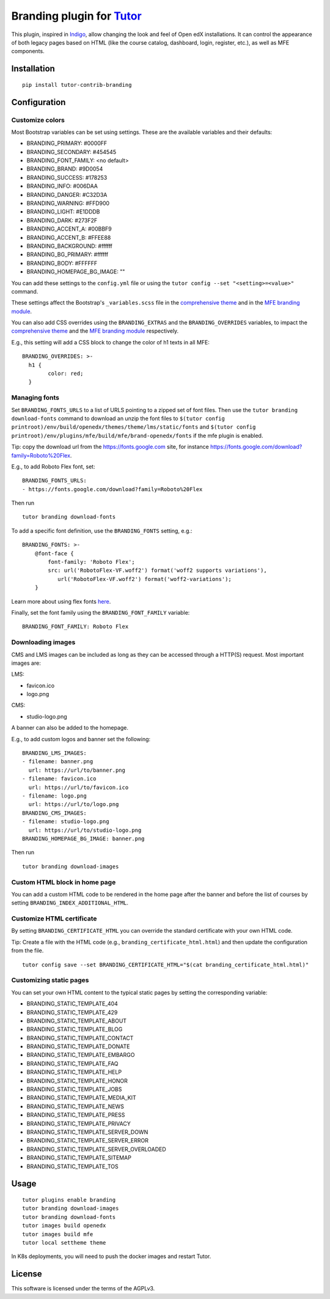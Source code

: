 Branding plugin for `Tutor <https://docs.tutor.overhang.io>`__
===================================================================================

This plugin, inspired in `Indigo <https://github.com/overhangio/tutor-indigo>`__,
allow changing the look and feel of Open edX installations.
It can control the appearance of both legacy pages based on HTML
(like the course catalog, dashboard, login, register, etc.), as well as
MFE components.

Installation
------------

::

    pip install tutor-contrib-branding

Configuration
-------------

Customize colors
~~~~~~~~~~~~~~~~

Most Bootstrap variables can be set using settings. 
These are the available variables and their defaults:

* BRANDING_PRIMARY: #0000FF
* BRANDING_SECONDARY: #454545
* BRANDING_FONT_FAMILY: <no default>
* BRANDING_BRAND: #9D0054
* BRANDING_SUCCESS: #178253
* BRANDING_INFO: #006DAA
* BRANDING_DANGER: #C32D3A
* BRANDING_WARNING: #FFD900
* BRANDING_LIGHT: #E1DDDB
* BRANDING_DARK: #273F2F
* BRANDING_ACCENT_A: #00BBF9
* BRANDING_ACCENT_B: #FFEE88
* BRANDING_BACKGROUND: #ffffff
* BRANDING_BG_PRIMARY: #ffffff
* BRANDING_BODY: #FFFFFF
* BRANDING_HOMEPAGE_BG_IMAGE: ""

You can add these settings to the ``config.yml`` file or using the
``tutor config --set "<setting>=<value>"`` command.

These settings affect the Bootstrap's ``_variables.scss`` file in the
`comprehensive theme <https://github.com/openedx/edx-platform/blob/master/lms/static/sass/partials/lms/theme/_variables.scss>`__
and in the `MFE branding module <https://github.com/openedx/brand-openedx/blob/625ad32f9cf8247522541ee77dfd574b30245226/paragon/_variables.scss>`__.

You can also add CSS overrides using the ``BRANDING_EXTRAS`` and the ``BRANDING_OVERRIDES`` variables,
to impact the `comprehensive theme <https://github.com/openedx/edx-platform/blob/master/lms/static/sass/partials/lms/theme/_extras.scss>`__
and the `MFE branding module <https://github.com/openedx/brand-openedx/blob/625ad32f9cf8247522541ee77dfd574b30245226/paragon/_overrides.scss>`__
respectively.

E.g., this setting will add a CSS block to change the color of h1 texts in all MFE:

::

    BRANDING_OVERRIDES: >-
      h1 {
            color: red;
      }

Managing fonts
~~~~~~~~~~~~~~

Set ``BRANDING_FONTS_URLS`` to a list of URLS pointing to a zipped set of font files.
Then use the ``tutor branding download-fonts`` command to download an unzip the font files
to ``$(tutor config printroot)/env/build/openedx/themes/theme/lms/static/fonts`` and
``$(tutor config printroot)/env/plugins/mfe/build/mfe/brand-openedx/fonts`` if the mfe plugin is enabled.

Tip: copy the download url from the `<https://fonts.google.com>`__ site,
for instance `<https://fonts.google.com/download?family=Roboto%20Flex>`__.

E.g., to add Roboto Flex font, set:

::

    BRANDING_FONTS_URLS:
    - https://fonts.google.com/download?family=Roboto%20Flex

Then run

::

    tutor branding download-fonts

To add a specific font definition, use the ``BRANDING_FONTS`` setting, e.g.:

::

    BRANDING_FONTS: >-
        @font-face {
            font-family: 'Roboto Flex';
            src: url('RobotoFlex-VF.woff2') format('woff2 supports variations'),
               url('RobotoFlex-VF.woff2') format('woff2-variations');
        }

Learn more about using flex fonts `here <https://web.dev/variable-fonts/>`__.

Finally, set the font family using the ``BRANDING_FONT_FAMILY`` variable:

::

    BRANDING_FONT_FAMILY: Roboto Flex


Downloading images
~~~~~~~~~~~~~~~~~~

CMS and LMS images can be included as long as they can be accessed through a HTTP(S) request.
Most important images are:

LMS:

- favicon.ico
- logo.png

CMS:

- studio-logo.png

A banner can also be added to the homepage.

E.g., to add custom logos and banner set the following:

::

    BRANDING_LMS_IMAGES:
    - filename: banner.png
      url: https://url/to/banner.png
    - filename: favicon.ico
      url: https://url/to/favicon.ico
    - filename: logo.png
      url: https://url/to/logo.png
    BRANDING_CMS_IMAGES:
    - filename: studio-logo.png
      url: https://url/to/studio-logo.png
    BRANDING_HOMEPAGE_BG_IMAGE: banner.png

Then run

::

    tutor branding download-images

Custom HTML block in home page
~~~~~~~~~~~~~~~~~~~~~~~~~~~~~~

You can add a custom HTML code to be rendered in the home page after the banner
and before the list of courses by setting ``BRANDING_INDEX_ADDITIONAL_HTML``.

Customize HTML certificate
~~~~~~~~~~~~~~~~~~~~~~~~~~

By setting ``BRANDING_CERTIFICATE_HTML`` you can override the standard certificate with
your own HTML code.

Tip: Create a file with the HTML code (e.g., ``branding_certificate_html.html``)
and then update the configuration from the file.

::

    tutor config save --set BRANDING_CERTIFICATE_HTML="$(cat branding_certificate_html.html)"


Customizing static pages
~~~~~~~~~~~~~~~~~~~~~~~~

You can set your own HTML content to the typical static pages by setting the corresponding
variable:

- BRANDING_STATIC_TEMPLATE_404
- BRANDING_STATIC_TEMPLATE_429
- BRANDING_STATIC_TEMPLATE_ABOUT
- BRANDING_STATIC_TEMPLATE_BLOG
- BRANDING_STATIC_TEMPLATE_CONTACT
- BRANDING_STATIC_TEMPLATE_DONATE
- BRANDING_STATIC_TEMPLATE_EMBARGO
- BRANDING_STATIC_TEMPLATE_FAQ
- BRANDING_STATIC_TEMPLATE_HELP
- BRANDING_STATIC_TEMPLATE_HONOR
- BRANDING_STATIC_TEMPLATE_JOBS
- BRANDING_STATIC_TEMPLATE_MEDIA_KIT
- BRANDING_STATIC_TEMPLATE_NEWS
- BRANDING_STATIC_TEMPLATE_PRESS
- BRANDING_STATIC_TEMPLATE_PRIVACY
- BRANDING_STATIC_TEMPLATE_SERVER_DOWN
- BRANDING_STATIC_TEMPLATE_SERVER_ERROR
- BRANDING_STATIC_TEMPLATE_SERVER_OVERLOADED
- BRANDING_STATIC_TEMPLATE_SITEMAP
- BRANDING_STATIC_TEMPLATE_TOS

Usage
-----

::

    tutor plugins enable branding
    tutor branding download-images
    tutor branding download-fonts
    tutor images build openedx
    tutor images build mfe
    tutor local settheme theme

In K8s deployments, you will need to push the docker images and restart Tutor.

License
-------

This software is licensed under the terms of the AGPLv3.
